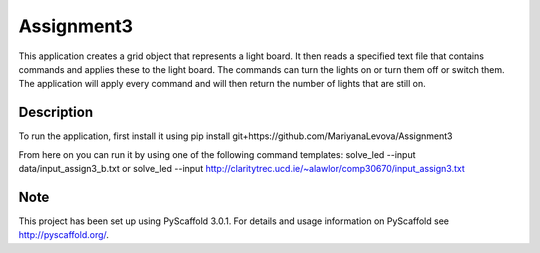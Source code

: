 ===========
Assignment3
===========


This application creates a grid object that represents a light board.
It then reads a specified text file that contains commands and applies these to the light board.
The commands can turn the lights on or turn them off or switch them.
The application will apply every command and will then return the number of lights that are still on.


Description
===========

To run the application, first install it using pip install git+https://github.com/MariyanaLevova/Assignment3

From here on you can run it by using one of the following command templates:
solve_led --input data/input_assign3_b.txt or
solve_led --input http://claritytrec.ucd.ie/~alawlor/comp30670/input_assign3.txt 


Note
====

This project has been set up using PyScaffold 3.0.1. For details and usage
information on PyScaffold see http://pyscaffold.org/.
